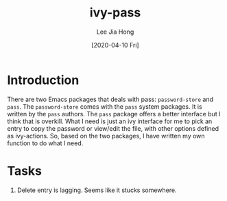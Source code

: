 #+TITLE:  ivy-pass
#+AUTHOR: Lee Jia Hong
#+EMAIL:  jia_hong@live.com.my
#+DATE:   [2020-04-10 Fri]
#+KEYWORDS:   emacs ivy pass interface

* Introduction
There are two Emacs packages that deals with pass: ~password-store~ and ~pass~. The ~password-store~ comes with the =pass= system packages. It is written by the =pass= authors. The ~pass~ package offers a better interface but I think that is overkill. What I need is just an ivy interface for me to pick an entry to copy the password or view/edit the file, with other options defined as ivy-actions. So, based on the two packages, I have written my own function to do what I need.

* Tasks
1. Delete entry is lagging. Seems like it stucks somewhere.

